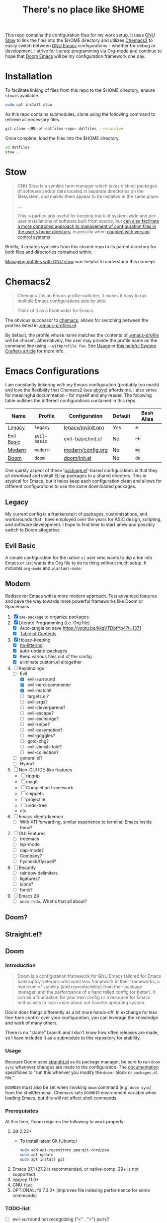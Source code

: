 #+TITLE: There's no place like $HOME

This repo contains the configuration files for my work setup. It uses [[https://www.gnu.org/software/stow/][GNU Stow]] to link the files
into the $HOME directory and utilizes [[https://github.com/plexus/chemacs2][Chemacs2]] to easily switch between [[https://www.gnu.org/software/emacs/][GNU Emacs]] configurations -
whether for debug or development. I strive for literate programming via Org-mode and continue to
hope that [[https://github.com/hlissner/doom-emacs][Doom Emacs]] will be my configuration framework one day.

* Installation
To facilitate linking of files from this repo to the $HOME directory, ensure =stow= is available.

#+BEGIN_SRC sh
  sudo apt install stow
#+END_SRC

As this repo contains submodules, clone using the following command to retrieve all necessary files.
#+BEGIN_SRC sh
  git clone <URL-of-dotfiles-repo> dotfiles --recursive
#+END_SRC

Once complete, load the files into the $HOME directory.
#+BEGIN_SRC sh
  cd dotfiles
  stow .
#+END_SRC

* Stow
#+BEGIN_QUOTE
GNU Stow is a symlink farm manager which takes distinct packages of software and/or data located in
separate directories on the filesystem, and makes them appear to be installed in the same place.

...

This is particularly useful for keeping track of system-wide and per-user installations of software
built from source, but [[http://brandon.invergo.net/news/2012-05-26-using-gnu-stow-to-manage-your-dotfiles.html][can also facilitate a more controlled approach to management of configuration
files in the user's home directory]], especially when [[http://lists.gnu.org/archive/html/info-stow/2011-12/msg00000.html][coupled with version control systems]].
#+END_QUOTE
Briefly, it creates symlinks from this cloned repo to its parent directory for both files and
directories contained within.

[[https://alexpearce.me/2016/02/managing-dotfiles-with-stow/][Managing dotfiles with GNU stow]] was helpful to understand this concept.

* Chemacs2
#+BEGIN_QUOTE
Chemacs 2 is an Emacs profile switcher, it makes it easy to run multiple Emacs configurations side by side.

Think of it as a bootloader for Emacs.
#+END_QUOTE
The obvious successor to [[https://github.com/plexus/chemacs][chemacs]], allows for switching between the profiles listed in
[[file:.emacs-profiles.el][.emacs-profiles.el]].

By default, the profile whose name matches the contents of [[file:.emacs-profile][.emacs-profile]] will be
chosen. Alternatively, the user may provide the profile name on the command line using
=--withprofile foo=. See [[https://github.com/plexus/chemacs2#usage][Usage]] or [[https://systemcrafters.cc/emacs-tips/multiple-configurations-with-chemacs2][this helpful System Crafters article]] for more info.

* Emacs Configurations
I am constantly tinkering with my Emacs configuration (probably too much) and love the flexibility
that Chemacs2 (see [[#chemacs2][above]]) affords me. I also strive for meaningful documntation - for myself and any
reader. The following table outlines the different configurations contained in this repo.

| *Name*     | *Profile*    | *Configuration*    | *Default* | *Bash Alias* |
|------------+--------------+--------------------+-----------+--------------|
| [[#legacy][Legacy]]     | =legacy=     | [[file:emacs/config/legacy/myinit.org][legacy/myinit.org]]  | Yes       | =e=          |
| [[#evil-basic][Evil Basic]] | =evil-basic= | [[file:emacs/config/evil-basic/init.el][evil-basic/init.el]] | No        | =eb=         |
| [[#modern][Modern]]     | =modern=     | [[file:emacs/config/modern/config.org][modern/config.org]]  | No        | =me=         |
| [[#doom][Doom]]       | =doom=       | [[file:emacs/config/doom/init.el][doom/init.el]]       | No        | =de=         |

One quirkly aspect of these '[[https://wikemacs.org/wiki/Package.el][package.el]]'-based configurations is that they all download and install
ELisp packages to a shared directory. This is atypical for Emacs, but it helps keep each
configuration clean and allows for different configurations to use the same downloaded packages.

** Legacy
My current config is a frankenstein of packages, customizations, and workarounds that I have
employed over the years for ASIC design, scripting, and software development. I hope to find time to
start anew and possibly switch to Doom altogether.

** Evil Basic
A simple configuration for the native =vi= user who wants to dip a toe into Emacs or just wants the
Org file to do its thing without much setup. It includes =org-mode= and =plantuml-mode=.

** Modern
Rediscover Emacs with a more modern approach. Test advanced features and pave the way towards more
powerful frameworks like Doom or Spacemacs.
1) [X] =use-package= to organize packages.
2) [X] Literate Programming (i.e. Org file)
   - [X] Auto-tangle on save https://youtu.be/kkqVTDbfYp4?t=1371
   - [X] [[https://github.com/snosov1/toc-org][Table of Contents]]
3) [X] House-keeping
   - [X] [[https://github.com/emacscollective/no-littering][no-littering]]
   - [X] auto-update-packages
   - [X] Keep various files out of the config
   - [X] eliminate custom.el altogether
4) [-] Keybindings
   - [-] Evil
     - [X] evil-surround
     - [X] evil-nerd-commenter
     - [X] evil-matchit
     - [ ] targets.el?
     - [ ] evil-args?
     - [ ] evil-cleverparens?
     - [ ] evil-escape?
     - [ ] evil-exchange?
     - [ ] evil-snipe?
     - [ ] evil-easymotion?
     - [ ] evil-goggles?
     - [ ] goto-chg?
     - [ ] evil-vimish-fold?
     - [ ] evil-collection?
   - [ ] general.el?
   - [ ] Hydra?
5) [ ] Non-GUI IDE-like features
   - [ ] ripgrip
   - [ ] magit
   - [ ] Completion framework
   - [ ] snippets
   - [ ] projectile
   - [ ] undo-tree
   - etc.
6) [ ] Emacs client/daemon
   - [ ] With X11 forwarding, similar experience to terminal Emacs inside tmux?
7) [ ] GUI Features
   - [ ] treemacs
   - [ ] lsp-mode
   - [ ] dap-mode?
   - [ ] Company?
   - [ ] flycheck/flyspell?
8) [ ] Beautify
   - [ ] rainbow delimiters
   - [ ] ligatures?
   - [ ] icons?
   - [ ] fonts?
9) [ ] Emacs 28
   - [ ] =undo-redo=. What's that all about?

** Doom?

** Straight.el?

** Doom

*** Introduction
#+begin_quote
Doom is a configuration framework for GNU Emacs tailored for Emacs bankruptcy veterans who want less framework in their frameworks, a modicum of stability (and reproducibility) from their package manager, and the performance of a hand rolled config (or better). It can be a foundation for your own config or a resource for Emacs enthusiasts to learn more about our favorite operating system.
#+end_quote

Doom does things differently as a bit more hands-off. In exchange for less fine-tune control over your configuration, you can leverage the knowledge and work of many others.

There is no "stable" branch and I don't know how often releases are made, so I have included it as a submodule to this repository for stability.

*** Usage
Because Doom uses [[https://github.com/raxod502/straight.el][straight.el]] as its package manager, be sure to run =doom sync= whenever changes are made to the configuration. The [[https://github.com/hlissner/doom-emacs/blob/master/docs/getting_started.org#the-bindoom-utility][documentation]] specificies to "run this whenver you modify the =doom!= block or =packages.el= file."

=DOOMDIR= must also be set when invoking =doom= command (e.g. =doom sync=) from the shell/terminal. Chemacs sets =DOOMDIR= environment variable when loading Emacs, but this will not affect shell commands.

*** Prerequisites
At this time, Doom requires the following to work properly:
1) Git 2.23+
   - To install latest Git (Ubuntu)
     #+BEGIN_SRC sh
       sudo add-apt-repository ppa:git-core/ppa
       sudo apt update
       sudo apt install git
     #+END_SRC

2) Emacs 27.1 (27.2 is recommended, or native-comp. 29+ is not supported).
3) ripgrep 11.0+
4) GNU =find=
5) OPTIONAL: fd 7.3.0+ (improves file indexing performance for some commands)

*** TODO-list
- [ ] evil-surround not recognizing ("<" . ">") pairs?
- [ ] Doom modules `use-package` :hook not working for ibuffer-hook (group buffers by projectile root)
- [ ] Point does not always return to original place before invokation of my-replace-all

** Straight.el?

* Miscellaneous
SSH connections to =github.com= appear to be completely blocked by the firewall. Only HTTPS
connections are allowed for =push= / =pull=. For =push= ing to this repo, you will need a [[https://docs.github.com/en/authentication/keeping-your-account-and-data-secure/creating-a-personal-access-token][Personal
Access Token (PAT)]] because username/password are disallowed for security reasons.
